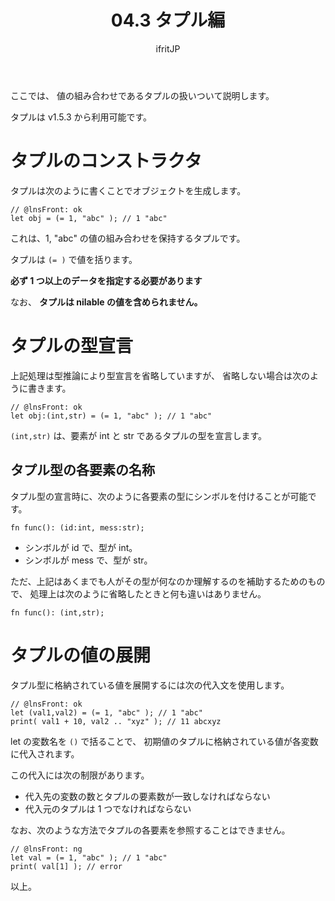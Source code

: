 #+TITLE: 04.3 タプル編
# -*- coding:utf-8 -*-
#+AUTHOR: ifritJP
#+STARTUP: nofold
#+OPTIONS: ^:{}
#+HTML_HEAD: <link rel="stylesheet" type="text/css" href="org-mode-document.css" />

ここでは、 値の組み合わせであるタプルの扱いついて説明します。

タプルは v1.5.3 から利用可能です。

* タプルのコンストラクタ

タプルは次のように書くことでオブジェクトを生成します。

#+BEGIN_SRC lns
// @lnsFront: ok
let obj = (= 1, "abc" ); // 1 "abc"
#+END_SRC

これは、1, "abc" の値の組み合わせを保持するタプルです。

タプルは ~(= )~ で値を括ります。

*必ず 1 つ以上のデータを指定する必要があります*

なお、 *タプルは nilable の値を含められません。*

* タプルの型宣言

上記処理は型推論により型宣言を省略していますが、
省略しない場合は次のように書きます。

#+BEGIN_SRC lns
// @lnsFront: ok
let obj:(int,str) = (= 1, "abc" ); // 1 "abc"
#+END_SRC

~(int,str)~ は、要素が int と str であるタプルの型を宣言します。

** タプル型の各要素の名称

タプル型の宣言時に、次のように各要素の型にシンボルを付けることが可能です。

#+BEGIN_SRC lns
fn func(): (id:int, mess:str);
#+END_SRC

- シンボルが id で、型が int。
- シンボルが mess で、型が str。

ただ、上記はあくまでも人がその型が何なのか理解するのを補助するためのもので、
処理上は次のように省略したときと何も違いはありません。

#+BEGIN_SRC lns
fn func(): (int,str);
#+END_SRC

* タプルの値の展開

タプル型に格納されている値を展開するには次の代入文を使用します。

#+BEGIN_SRC lns
// @lnsFront: ok
let (val1,val2) = (= 1, "abc" ); // 1 "abc"
print( val1 + 10, val2 .. "xyz" ); // 11 abcxyz
#+END_SRC

let の変数名を =()= で括ることで、
初期値のタプルに格納されている値が各変数に代入されます。

この代入には次の制限があります。

- 代入先の変数の数とタプルの要素数が一致しなければならない
- 代入元のタプルは 1 つでなければならない

なお、次のような方法でタプルの各要素を参照することはできません。 

#+BEGIN_SRC lns
// @lnsFront: ng
let val = (= 1, "abc" ); // 1 "abc"
print( val[1] ); // error
#+END_SRC

以上。
